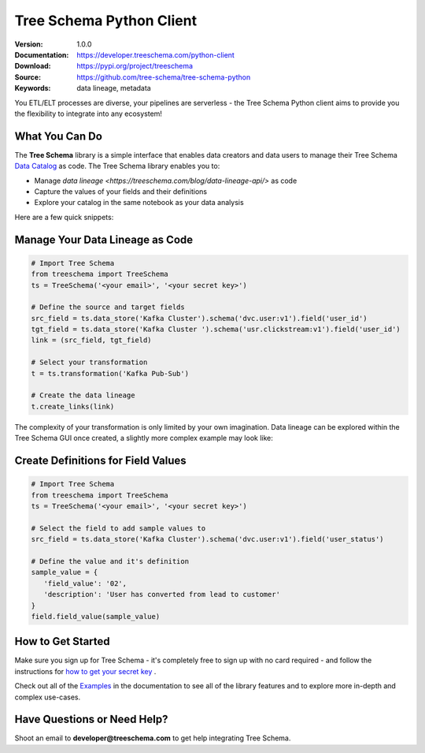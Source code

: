 
===========================
 Tree Schema Python Client
===========================

:Version: 1.0.0
:Documentation: https://developer.treeschema.com/python-client
:Download: https://pypi.org/project/treeschema
:Source: https://github.com/tree-schema/tree-schema-python
:Keywords: data lineage, metadata


You ETL/ELT processes are diverse, your pipelines are serverless - the Tree Schema Python client aims to provide you the flexibility to integrate into any ecosystem!

What You Can Do
---------------

The **Tree Schema** library is a simple interface that enables data creators and data users to manage their Tree Schema `Data Catalog <https://treeschema.com>`_ as code. The Tree Schema library enables you to:

- Manage `data lineage <https://treeschema.com/blog/data-lineage-api/>` as code
- Capture the values of your fields and their definitions
- Explore your catalog in the same notebook as your data analysis

Here are a few quick snippets:

Manage Your Data Lineage as Code
--------------------------------
.. sourcecode:: python

   # Import Tree Schema
   from treeschema import TreeSchema
   ts = TreeSchema('<your email>', '<your secret key>')

   # Define the source and target fields 
   src_field = ts.data_store('Kafka Cluster').schema('dvc.user:v1').field('user_id')
   tgt_field = ts.data_store('Kafka Cluster ').schema('usr.clickstream:v1').field('user_id')
   link = (src_field, tgt_field)

   # Select your transformation
   t = ts.transformation('Kafka Pub-Sub')

   # Create the data lineage
   t.create_links(link)

The complexity of your transformation is only limited by your own imagination. Data lineage can be explored within the Tree Schema GUI
once created, a slightly more complex example may look like:

.. image:: ./docs/imgs/links_example.png
    :width: 500
 

Create Definitions for Field Values
-----------------------------------
.. sourcecode:: python

   # Import Tree Schema
   from treeschema import TreeSchema
   ts = TreeSchema('<your email>', '<your secret key>')

   # Select the field to add sample values to
   src_field = ts.data_store('Kafka Cluster').schema('dvc.user:v1').field('user_status')
   
   # Define the value and it's definition 
   sample_value = {
      'field_value': '02',
      'description': 'User has converted from lead to customer'
   }
   field.field_value(sample_value)

How to Get Started
------------------
Make sure you sign up for Tree Schema - it's completely free to sign up with no card required - and follow the instructions for `how to get your secret key <https://help.treeschema.com/api/api_access.html>`_ .

Check out all of the `Examples <https://developer.treeschema.com/python-client/examples/examples.html>`_ in the documentation to see all of the library features and to explore more in-depth and complex use-cases.

Have Questions or Need Help?
----------------------------
Shoot an email to **developer@treeschema.com** to get help integrating Tree Schema.
